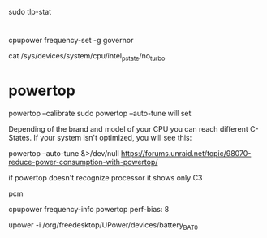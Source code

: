 
sudo tlp-stat

* 
cpupower frequency-set -g governor

cat /sys/devices/system/cpu/intel_pstate/no_turbo

* powertop

powertop --calibrate
sudo powertop --auto-tune
will set 

Depending of the brand and model of your CPU you can reach different C-States. If your system isn't optimized, you will see this:

powertop --auto-tune &>/dev/null
https://forums.unraid.net/topic/98070-reduce-power-consumption-with-powertop/

if powertop doesn't recognize processor it shows only C3

pcm

cpupower frequency-info
powertop
perf-bias: 8

upower -i /org/freedesktop/UPower/devices/battery_BAT0
